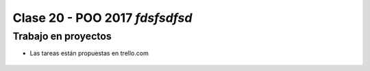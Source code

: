 .. -*- coding: utf-8 -*-

.. _rcs_subversion:

Clase 20 - POO 2017 *fdsfsdfsd*
===================

Trabajo en proyectos
^^^^^^^^^^^^^^^^^^^^

- Las tareas están propuestas en trello.com

.. figure:: images/clase20/trello.png




